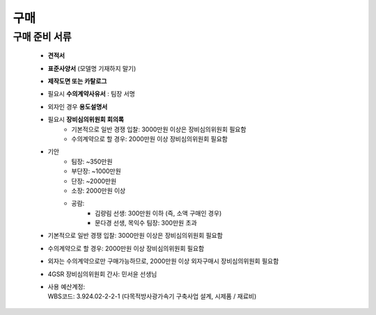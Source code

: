 구매
====

구매 준비 서류
-------------------

    -  **견적서**

    -  **표준사양서** (모델명 기재하지 말기)

    -  **제작도면 또는 카탈로그**

    -  필요시 **수의계약사유서** : 팀장 서명

    -  외자인 경우 **용도설명서**

    -  필요시 **장비심의위원회 회의록**
        -  기본적으로 일반 경쟁 입찰: 3000만원 이상은 장비심의위원회 필요함
        -  수의계약으로 할 경우: 2000만원 이상 장비심의위원회 필요함

    -  기안
        -  팀장: ~350만원
        -  부단장: ~1000만원
        -  단장: ~2000만원
        -  소장: 2000만원 이상
        -  공람:
            -  김량림 선생: 300만원 이하 (즉, 소액 구매인 경우)
            -  문다경 선생, 목익수 팀장: 300만원 초과

    -  기본적으로 일반 경쟁 입찰: 3000만원 이상은 장비심의위원회 필요함
    -  수의계약으로 할 경우: 2000만원 이상 장비심의위원회 필요함
    -  외자는 수의계약으로만 구매가능하므로, 2000만원 이상 외자구매시 장비심의위원회 필요함

    -  4GSR 장비심의위원회 간사: 민서윤 선생님
    - | 사용 예산계정:
      | WBS코드: 3.924.02-2-2-1 (다목적방사광가속기 구축사업 설계, 시제품 / 재료비)
